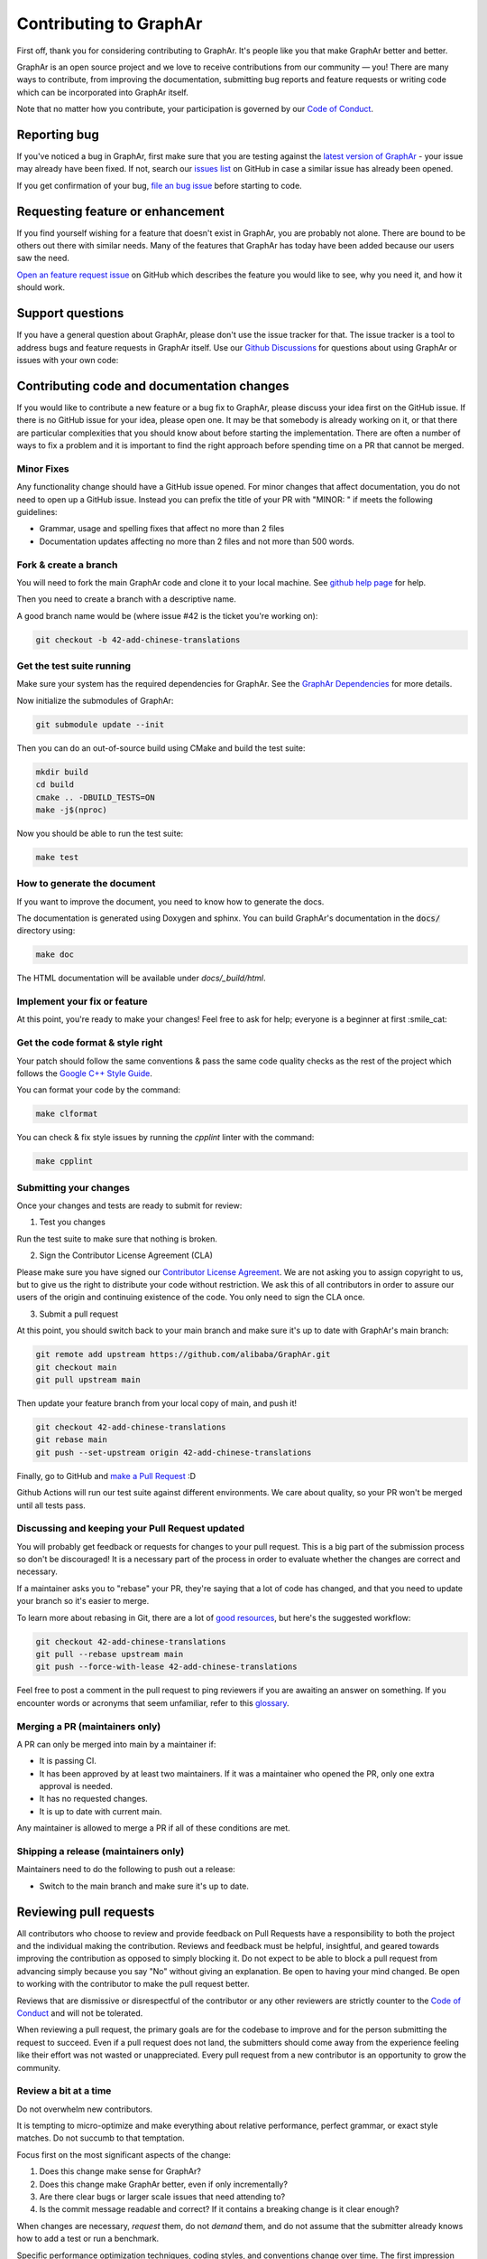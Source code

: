 Contributing to GraphAr
========================

First off, thank you for considering contributing to GraphAr. It's people like you that make GraphAr better and better.

GraphAr is an open source project and we love to receive contributions from our community — you!
There are many ways to contribute, from improving the documentation, submitting bug reports and
feature requests or writing code which can be incorporated into GraphAr itself.

Note that no matter how you contribute, your participation is governed by our `Code of Conduct`_.

Reporting bug
-------------------

If you've noticed a bug in GraphAr, first make sure that you are testing against
the `latest version of GraphAr <https://github.com/alibaba/GraphAr/tree/main>`_ -
your issue may already have been fixed. If not, search our `issues list <https://github.com/alibaba/GraphAr/issues>`_
on GitHub in case a similar issue has already been opened.

If you get confirmation of your bug, `file an bug issue`_ before starting to code.

Requesting feature or enhancement
---------------------------------------

If you find yourself wishing for a feature that doesn't exist in GraphAr, you are probably not alone.
There are bound to be others out there with similar needs. Many of the features that GraphAr has today
have been added because our users saw the need.

`Open an feature request issue`_ on GitHub which describes the feature you would
like to see, why you need it, and how it should work.

Support questions
-----------------
If you have a general question about GraphAr, please don't use the issue tracker for that.
The issue tracker is a tool to address bugs and feature requests in GraphAr itself.
Use our `Github Discussions`_ for questions about using GraphAr or issues with your own code:


Contributing code and documentation changes
-------------------------------------------

If you would like to contribute a new feature or a bug fix to GraphAr,
please discuss your idea first on the GitHub issue. If there is no GitHub issue
for your idea, please open one. It may be that somebody is already working on
it, or that there are particular complexities that you should know about before
starting the implementation. There are often a number of ways to fix a problem
and it is important to find the right approach before spending time on a PR
that cannot be merged.

Minor Fixes
^^^^^^^^^^^^

Any functionality change should have a GitHub issue opened. For minor changes that
affect documentation, you do not need to open up a GitHub issue. Instead you can
prefix the title of your PR with "MINOR: " if meets the following guidelines:

*  Grammar, usage and spelling fixes that affect no more than 2 files
*  Documentation updates affecting no more than 2 files and not more
   than 500 words.

Fork & create a branch
^^^^^^^^^^^^^^^^^^^^^^^^

You will need to fork the main GraphAr code and clone it to your local machine. See
`github help page <https://help.github.com/articles/fork-a-repo>`_ for help.

Then you need to create a branch with a descriptive name.

A good branch name would be (where issue #42 is the ticket you're working on):

.. code:: shell

    git checkout -b 42-add-chinese-translations

Get the test suite running
^^^^^^^^^^^^^^^^^^^^^^^^^^

Make sure your system has the required dependencies for GraphAr. See the `GraphAr Dependencies`_ for more details.

Now initialize the submodules of GraphAr:

.. code:: shell

    git submodule update --init

Then you can do an out-of-source build using CMake and build the test suite:

.. code:: shell

    mkdir build
    cd build
    cmake .. -DBUILD_TESTS=ON
    make -j$(nproc)

Now you should be able to run the test suite:

.. code:: shell

    make test

How to generate the document
^^^^^^^^^^^^^^^^^^^^^^^^^^^^

If you want to improve the document, you need to know how to generate the docs.

The documentation is generated using Doxygen and sphinx. You can build GraphAr's documentation in the :code:`docs/` directory using:

.. code:: shell

    make doc

The HTML documentation will be available under `docs/_build/html`.

Implement your fix or feature
^^^^^^^^^^^^^^^^^^^^^^^^^^^^^^^^^

At this point, you're ready to make your changes! Feel free to ask for help;
everyone is a beginner at first :smile_cat:

Get the code format & style right
^^^^^^^^^^^^^^^^^^^^^^^^^^^^^^^^^^

Your patch should follow the same conventions & pass the same code quality
checks as the rest of the project which follows the `Google C++ Style Guide <https://google.github.io/styleguide/cppguide.html>`_.

You can format your code by the command:

.. code:: shell

    make clformat

You can check & fix style issues by running the *cpplint* linter with the command:

.. code:: shell

    make cpplint

Submitting your changes
^^^^^^^^^^^^^^^^^^^^^^^

Once your changes and tests are ready to submit for review:

1. Test you changes

Run the test suite to make sure that nothing is broken.

2. Sign the Contributor License Agreement (CLA)

Please make sure you have signed our `Contributor License Agreement`_.
We are not asking you to assign copyright to us, but to give us the right to distribute your code without restriction.
We ask this of all contributors in order to assure our users of the origin and continuing existence of the code. You only need to sign the CLA once.

3. Submit a pull request

At this point, you should switch back to your main branch and make sure it's
up to date with GraphAr's main branch:

.. code:: shell

    git remote add upstream https://github.com/alibaba/GraphAr.git
    git checkout main
    git pull upstream main

Then update your feature branch from your local copy of main, and push it!

.. code:: shell

    git checkout 42-add-chinese-translations
    git rebase main
    git push --set-upstream origin 42-add-chinese-translations

Finally, go to GitHub and `make a Pull Request`_ :D

Github Actions will run our test suite against different environments. We
care about quality, so your PR won't be merged until all tests pass.

Discussing and keeping your Pull Request updated
^^^^^^^^^^^^^^^^^^^^^^^^^^^^^^^^^^^^^^^^^^^^^^^^

You will probably get feedback or requests for changes to your pull request.
This is a big part of the submission process so don't be discouraged!
It is a necessary part of the process in order to evaluate whether the changes
are correct and necessary.

If a maintainer asks you to "rebase" your PR, they're saying that a lot of code
has changed, and that you need to update your branch so it's easier to merge.

To learn more about rebasing in Git, there are a lot of `good <http://git-scm.com/book/en/Git-Branching-Rebasing>`_
`resources <https://help.github.com/en/github/using-git/about-git-rebase>`_, but here's the suggested workflow:

.. code:: shell

    git checkout 42-add-chinese-translations
    git pull --rebase upstream main
    git push --force-with-lease 42-add-chinese-translations

Feel free to post a comment in the pull request to ping reviewers if you are awaiting an answer
on something. If you encounter words or acronyms that seem unfamiliar, refer to this `glossary`_.

Merging a PR (maintainers only)
^^^^^^^^^^^^^^^^^^^^^^^^^^^^^^^^^^^^^^

A PR can only be merged into main by a maintainer if:

* It is passing CI.
* It has been approved by at least two maintainers. If it was a maintainer who
  opened the PR, only one extra approval is needed.
* It has no requested changes.
* It is up to date with current main.

Any maintainer is allowed to merge a PR if all of these conditions are
met.

Shipping a release (maintainers only)
^^^^^^^^^^^^^^^^^^^^^^^^^^^^^^^^^^^^^^

Maintainers need to do the following to push out a release:

* Switch to the main branch and make sure it's up to date.

.. the reviewing part document is referred to
.. https://github.com/nodejs/node/blob/main/doc/contributing/pull-requests.md#the-process-of-making-changes
Reviewing pull requests
-----------------------

All contributors who choose to review and provide feedback on Pull Requests have
a responsibility to both the project and the individual making the contribution.
Reviews and feedback must be helpful, insightful, and geared towards improving
the contribution as opposed to simply blocking it. Do not expect to be able to
block a pull request from advancing simply because you say "No" without giving
an explanation. Be open to having your mind changed. Be open to working with the
contributor to make the pull request better.

Reviews that are dismissive or disrespectful of the contributor or any other
reviewers are strictly counter to the `Code of Conduct`_ and will not be tolerated.

When reviewing a pull request, the primary goals are for the codebase to improve
and for the person submitting the request to succeed. Even if a pull request does
not land, the submitters should come away from the experience feeling like their
effort was not wasted or unappreciated. Every pull request from a new contributor
is an opportunity to grow the community.

Review a bit at a time
^^^^^^^^^^^^^^^^^^^^^^^

Do not overwhelm new contributors.

It is tempting to micro-optimize and make everything about relative performance,
perfect grammar, or exact style matches. Do not succumb to that temptation.

Focus first on the most significant aspects of the change:

1. Does this change make sense for GraphAr?
2. Does this change make GraphAr better, even if only incrementally?
3. Are there clear bugs or larger scale issues that need attending to?
4. Is the commit message readable and correct? If it contains a breaking change
   is it clear enough?

When changes are necessary, *request* them, do not *demand* them, and do not
assume that the submitter already knows how to add a test or run a benchmark.

Specific performance optimization techniques, coding styles, and conventions
change over time. The first impression you give to a new contributor never does.

Nits (requests for small changes that are not essential) are fine, but try to
avoid stalling the pull request. Most nits can typically be fixed by the
GraphAr collaborator landing the pull request but they can also be an
opportunity for the contributor to learn a bit more about the project.

It is always good to clearly indicate nits when you comment: e.g.
`Nit: change foo() to bar(). But this is not blocking.`

If your comments were addressed but were not folded automatically after new
commits or if they proved to be mistaken, please, `hide them <https://docs.github.com/en/communities/moderating-comments-and-conversations/managing-disruptive-comments#hiding-a-comment>`_
with the appropriate reason to keep the conversation flow concise and relevant.

Be aware of the person behind the code
^^^^^^^^^^^^^^^^^^^^^^^^^^^^^^^^^^^^^^^

Be aware that *how* you communicate requests and reviews in your feedback can
have a significant impact on the success of the pull request. Yes, we may land
a particular change that makes GraphAr better, but the individual might just
not want to have anything to do with GraphAr ever again. The goal is not just
having good code.

Respect the minimum wait time for comments
^^^^^^^^^^^^^^^^^^^^^^^^^^^^^^^^^^^^^^^^^^^

There is a minimum waiting time which we try to respect for non-trivial
changes, so that people who may have important input in such a distributed
project are able to respond.

For non-trivial changes, pull requests must be left open for at least 48 hours.
Sometimes changes take far longer to review, or need more specialized review
from subject-matter experts. When in doubt, do not rush.

Trivial changes, typically limited to small formatting changes or fixes to
documentation, may be landed within the minimum 48 hour window.

Abandoned or stalled pull requests
^^^^^^^^^^^^^^^^^^^^^^^^^^^^^^^^^^^

If a pull request appears to be abandoned or stalled, it is polite to first
check with the contributor to see if they intend to continue the work before
checking if they would mind if you took it over (especially if it just has
nits left). When doing so, it is courteous to give the original contributor
credit for the work they started (either by preserving their name and email
address) in the commit log, or by using an `Author:` meta-data tag in the
commit.

Approving a change
^^^^^^^^^^^^^^^^^^^

Any GraphAr core collaborator (any GitHub user with commit rights in the
`alibaba/GraphAr` repository) is authorized to approve any other contributor's
work. Collaborators are not permitted to approve their own pull requests.

Collaborators indicate that they have reviewed and approve of the changes in
a pull request either by using GitHub's Approval Workflow, which is preferred,
or by leaving an `LGTM` ("Looks Good To Me") comment.

When explicitly using the "Changes requested" component of the GitHub Approval
Workflow, show empathy. That is, do not be rude or abrupt with your feedback
and offer concrete suggestions for improvement, if possible. If you're not
sure **how** a particular change can be improved, say so.

Most importantly, after leaving such requests, it is courteous to make yourself
available later to check whether your comments have been addressed.

If you see that requested changes have been made, you can clear another
collaborator's `Changes requested` review.

Change requests that are vague, dismissive, or unconstructive may also be
dismissed if requests for greater clarification go unanswered within a
reasonable period of time.

Use `Changes requested` to block a pull request from landing. When doing so,
explain why you believe the pull request should not land along with an
explanation of what may be an acceptable alternative course, if any.

Performance is not everything
^^^^^^^^^^^^^^^^^^^^^^^^^^^^^^

GraphAr has always optimized for speed of execution. If a particular change
can be shown to make some part of GraphAr faster, it's quite likely to be
accepted.

That said, performance is not the only factor to consider. GraphAr also
optimizes in favor of not breaking existing code in the ecosystem, and not
changing working functional code just for the sake of changing.

If a particular pull request introduces a performance or functional
regression, rather than simply rejecting the pull request, take the time to
work *with* the contributor on improving the change. Offer feedback and
advice on what would make the pull request acceptable, and do not assume that
the contributor should already know how to do that. Be explicit in your
feedback.

Continuous integration testing
^^^^^^^^^^^^^^^^^^^^^^^^^^^^^^^

All pull requests that contain changes to code must be run through
continuous integration (CI) testing at `Github Actions <https://github.com/alibaba/GraphAr/actions>_`.

The pull request change will triggers a CI testing run. Ideally, the code change
will pass ("be green") on all platform configurations supported by GraphAr.
This means that all tests pass and there are no linting errors. In reality,
however, it is not uncommon for the CI infrastructure itself to fail on specific
platforms or for so-called "flaky" tests to fail ("be red"). It is vital to visually
inspect the results of all failed ("red") tests to determine whether the failure
was caused by the changes in the pull request.

.. _Code of Conduct: https://github.com/alibaba/GraphAr/blob/main/CODE_OF_CONDUCT.md

.. _file an bug issue: https://github.com/alibaba/GraphAr/issues/new?assignees=&labels=Bug&template=bug_report.yml&title=%5BBug%5D%3A+%3Ctitle%3E

.. _Open an feature request issue: https://github.com/alibaba/GraphAr/issues/new?assignees=&labels=enhancement&template=feature_request.md&title=%5BFeat%5D

.. _fork GraphAr: https://help.github.com/articles/fork-a-repo

.. _make a Pull Request: https://help.github.com/articles/creating-a-pull-request

.. _Github Discussions: https://github.com/alibaba/GraphAr/discussions

.. _git rebasing: http://git-scm.com/book/en/Git-Branching-Rebasing

.. _interactive rebase: https://help.github.com/en/github/using-git/about-git-rebase

.. _GraphAr Dependencies: https://github.com/alibaba/GraphAr#dependencies

.. _Contributor License Agreement: https://cla-assistant.io/alibaba/GraphAr

.. _glossary: https://chromium.googlesource.com/chromiumos/docs/+/HEAD/glossary.md
